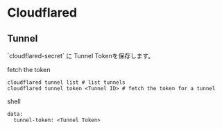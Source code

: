 * Cloudflared

** Tunnel

`cloudflared-secret` に Tunnel Tokenを保存します。

fetch the token

#+begin_src shell
cloudflared tunnel list # list tunnels
cloudflared tunnel token <Tunnel ID> # fetch the token for a tunnel
#+end_src shell

#+begin_src example
data:
  tunnel-token: <Tunnel Token>
#+end_src
